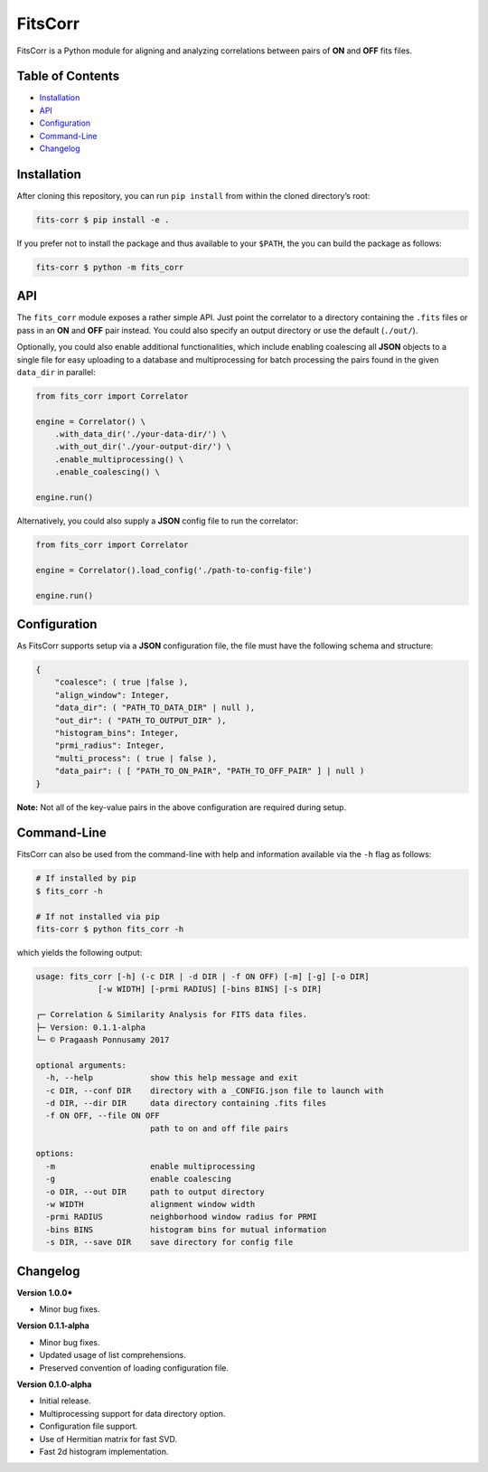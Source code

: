 FitsCorr
========

|License: MIT| |v1.0.0|

FitsCorr is a Python module for aligning and analyzing correlations
between pairs of **ON** and **OFF** fits files.

Table of Contents
-----------------

-  `Installation`_
-  `API`_
-  `Configuration`_
-  `Command-Line`_
-  `Changelog`_

Installation
------------

After cloning this repository, you can run ``pip install`` from within
the cloned directory’s root:

.. code:: bash

    fits-corr $ pip install -e .

If you prefer not to install the package and thus available to your
``$PATH``, the you can build the package as follows:

.. code:: bash

    fits-corr $ python -m fits_corr

API
---

The ``fits_corr`` module exposes a rather simple API. Just point the
correlator to a directory containing the ``.fits`` files or pass in an
**ON** and **OFF** pair instead. You could also specify an output
directory or use the default (``./out/``).

Optionally, you could also enable additional functionalities, which
include enabling coalescing all **JSON** objects to a single file for
easy uploading to a database and multiprocessing for batch processing
the pairs found in the given ``data_dir`` in parallel:

.. code:: python

    from fits_corr import Correlator

    engine = Correlator() \
        .with_data_dir('./your-data-dir/') \
        .with_out_dir('./your-output-dir/') \
        .enable_multiprocessing() \
        .enable_coalescing() \

    engine.run()

Alternatively, you could also supply a **JSON** config file to run the
correlator:

.. code:: python

    from fits_corr import Correlator

    engine = Correlator().load_config('./path-to-config-file')

    engine.run()
    
Configuration
-------------

As FitsCorr supports setup via a **JSON** configuration file, the file
must have the following schema and structure:

.. code:: js

    {
        "coalesce": ( true |false ),
        "align_window": Integer,
        "data_dir": ( "PATH_TO_DATA_DIR" | null ),
        "out_dir": ( "PATH_TO_OUTPUT_DIR" ),
        "histogram_bins": Integer,
        "prmi_radius": Integer,
        "multi_process": ( true | false ),
        "data_pair": ( [ "PATH_TO_ON_PAIR", "PATH_TO_OFF_PAIR" ] | null )
    }

**Note:** Not all of the key-value pairs in the above configuration are
required during setup.

Command-Line
------------

FitsCorr can also be used from the command-line with help and
information available via the ``-h`` flag as follows:

.. code:: bash

    # If installed by pip
    $ fits_corr -h

    # If not installed via pip
    fits-corr $ python fits_corr -h

which yields the following output:

.. code:: text

    usage: fits_corr [-h] (-c DIR | -d DIR | -f ON OFF) [-m] [-g] [-o DIR]
                 [-w WIDTH] [-prmi RADIUS] [-bins BINS] [-s DIR]

    ┌─ Correlation & Similarity Analysis for FITS data files.
    ├─ Version: 0.1.1-alpha
    └─ © Pragaash Ponnusamy 2017

    optional arguments:
      -h, --help            show this help message and exit
      -c DIR, --conf DIR    directory with a _CONFIG.json file to launch with
      -d DIR, --dir DIR     data directory containing .fits files
      -f ON OFF, --file ON OFF
                            path to on and off file pairs

    options:
      -m                    enable multiprocessing
      -g                    enable coalescing
      -o DIR, --out DIR     path to output directory
      -w WIDTH              alignment window width
      -prmi RADIUS          neighborhood window radius for PRMI
      -bins BINS            histogram bins for mutual information
      -s DIR, --save DIR    save directory for config file

Changelog
---------

**Version 1.0.0***

- Minor bug fixes.

**Version 0.1.1-alpha**

- Minor bug fixes.
- Updated usage of list comprehensions.
- Preserved convention of loading configuration file.

**Version 0.1.0-alpha**

-  Initial release.
-  Multiprocessing support for data directory option.
-  Configuration file support.
-  Use of Hermitian matrix for fast SVD.
-  Fast 2d histogram implementation.

.. _Installation: #installation
.. _API: #api
.. _Configuration: #configuration
.. _Command-Line: #command-line
.. _Changelog: #changelog

.. |License: MIT| image:: https://img.shields.io/badge/license-MIT-blue.svg
   :target: https://opensource.org/licenses/MIT
.. |v1.0.0| image:: https://img.shields.io/badge/release-v1.0.0-brightgreen.svg
